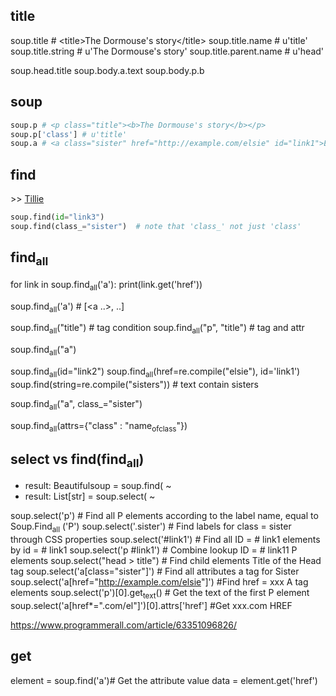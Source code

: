 ** title

soup.title # <title>The Dormouse's story</title>
soup.title.name # u'title'
soup.title.string # u'The Dormouse's story'
soup.title.parent.name # u'head'

soup.head.title
soup.body.a.text
soup.body.p.b



** soup

#+BEGIN_SRC python
soup.p # <p class="title"><b>The Dormouse's story</b></p>
soup.p['class'] # u'title'
soup.a # <a class="sister" href="http://example.com/elsie" id="link1">Elsie</a>
#+END_SRC


** find

#+BEGIN_HTML
>> <a class="sister" href="http://example.com/tillie" id="link3">Tillie</a>
#+END_HTML

#+BEGIN_SRC python
soup.find(id="link3") 
soup.find(class_="sister")  # note that 'class_' not just 'class'
#+END_SRC
    
** find_all

# http://example.com/elsi, # http://example.com/lacie
for link in soup.find_all('a'):
    print(link.get('href')) 
    
soup.find_all('a') # [<a ..>, ..]

soup.find_all("title") # tag condition
soup.find_all("p", "title") # tag and attr
# [<p class="title"><b>The Dormouse's story</b></p>]
soup.find_all("a")

# keyword arguments
soup.find_all(id="link2")
soup.find_all(href=re.compile("elsie"), id='link1')
soup.find(string=re.compile("sisters")) # text contain sisters

# css class (class is researved keyword)
soup.find_all("a", class_="sister")


soup.find_all(attrs={"class" : "name_of_class"})



** select vs find(find_all)

- result: Beautifulsoup = soup.find( ~
- result: List[str] = soup.select( ~

#  SELECT method - CSS selector
#  Note that the elements extracted by the SELECT method are in the form of list, pay attention to add inDex when getting text
soup.select('p') #  Find all P elements according to the label name, equal to Soup.Find_all ('P')
soup.select('.sister') #  Find labels for class = sister through CSS properties
soup.select('#link1') #  Find all ID = # link1 elements by id = # link1
soup.select('p #link1') #  Combine lookup ID = # link11 P elements
soup.select("head > title") #  Find child elements Title of the Head tag
soup.select('a[class="sister"]') #  Find all attributes a tag for Sister
soup.select('a[href="http://example.com/elsie"]') #Find href = xxx A tag elements
soup.select('p')[0].get_text() #  Get the text of the first P element
soup.select('a[href*=".com/el"]')[0].attrs['href'] #Get xxx.com HREF

https://www.programmerall.com/article/63351096826/



** get

# Get the "a" tag
element = soup.find('a')# Get the attribute value
data = element.get('href')


